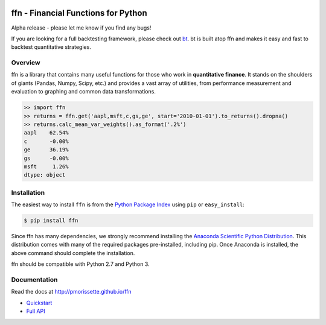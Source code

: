 .. image:: http://pmorissette.github.io/ffn/_static/logo.png

.. image:: https://github.com/pmorissette/ffn/workflows/Build%20Status/badge.svg
    :target: https://github.com/pmorissette/ffn/actions/

.. image:: https://codecov.io/gh/pmorissette/ffn/branch/master/graph/badge.svg
    :target: https://codecov.io/pmorissette/ffn

.. image:: https://img.shields.io/pypi/v/ffn
    :alt: PyPI
    :target: https://pypi.org/project/ffn/

.. image:: https://img.shields.io/pypi/l/ffn
    :alt: PyPI - License
    :target: https://pypi.org/project/ffn/

ffn - Financial Functions for Python
====================================

Alpha release - please let me know if you find any bugs!

If you are looking for a full backtesting framework, please check out `bt
<https://github.com/pmorissette/bt>`_. bt is built atop ffn and makes it easy
and fast to backtest quantitative strategies.

Overview
--------

ffn is a library that contains many useful functions for those who work in **quantitative
finance**. It stands on the shoulders of giants (Pandas, Numpy, Scipy, etc.) and provides
a vast array of utilities, from performance measurement and evaluation to
graphing and common data transformations.

.. code:: python

    >> import ffn
    >> returns = ffn.get('aapl,msft,c,gs,ge', start='2010-01-01').to_returns().dropna()
    >> returns.calc_mean_var_weights().as_format('.2%')
    aapl    62.54%
    c       -0.00%
    ge      36.19%
    gs      -0.00%
    msft     1.26%
    dtype: object


Installation
------------

The easiest way to install ``ffn`` is from the `Python Package Index <https://pypi.python.org/pypi/ffn/>`_
using ``pip`` or ``easy_install``:

.. code-block:: bash

    $ pip install ffn

Since ffn has many dependencies, we strongly recommend installing the `Anaconda Scientific Python Distribution <https://store.continuum.io/cshop/anaconda/>`_. This distribution comes with many of the required packages pre-installed, including pip. Once Anaconda is installed, the above command should complete the installation. 

ffn should be compatible with Python 2.7 and Python 3.

Documentation
-------------

Read the docs at http://pmorissette.github.io/ffn

- `Quickstart <http://pmorissette.github.io/ffn/quick.html>`__
- `Full API <http://pmorissette.github.io/ffn/ffn.html>`__
